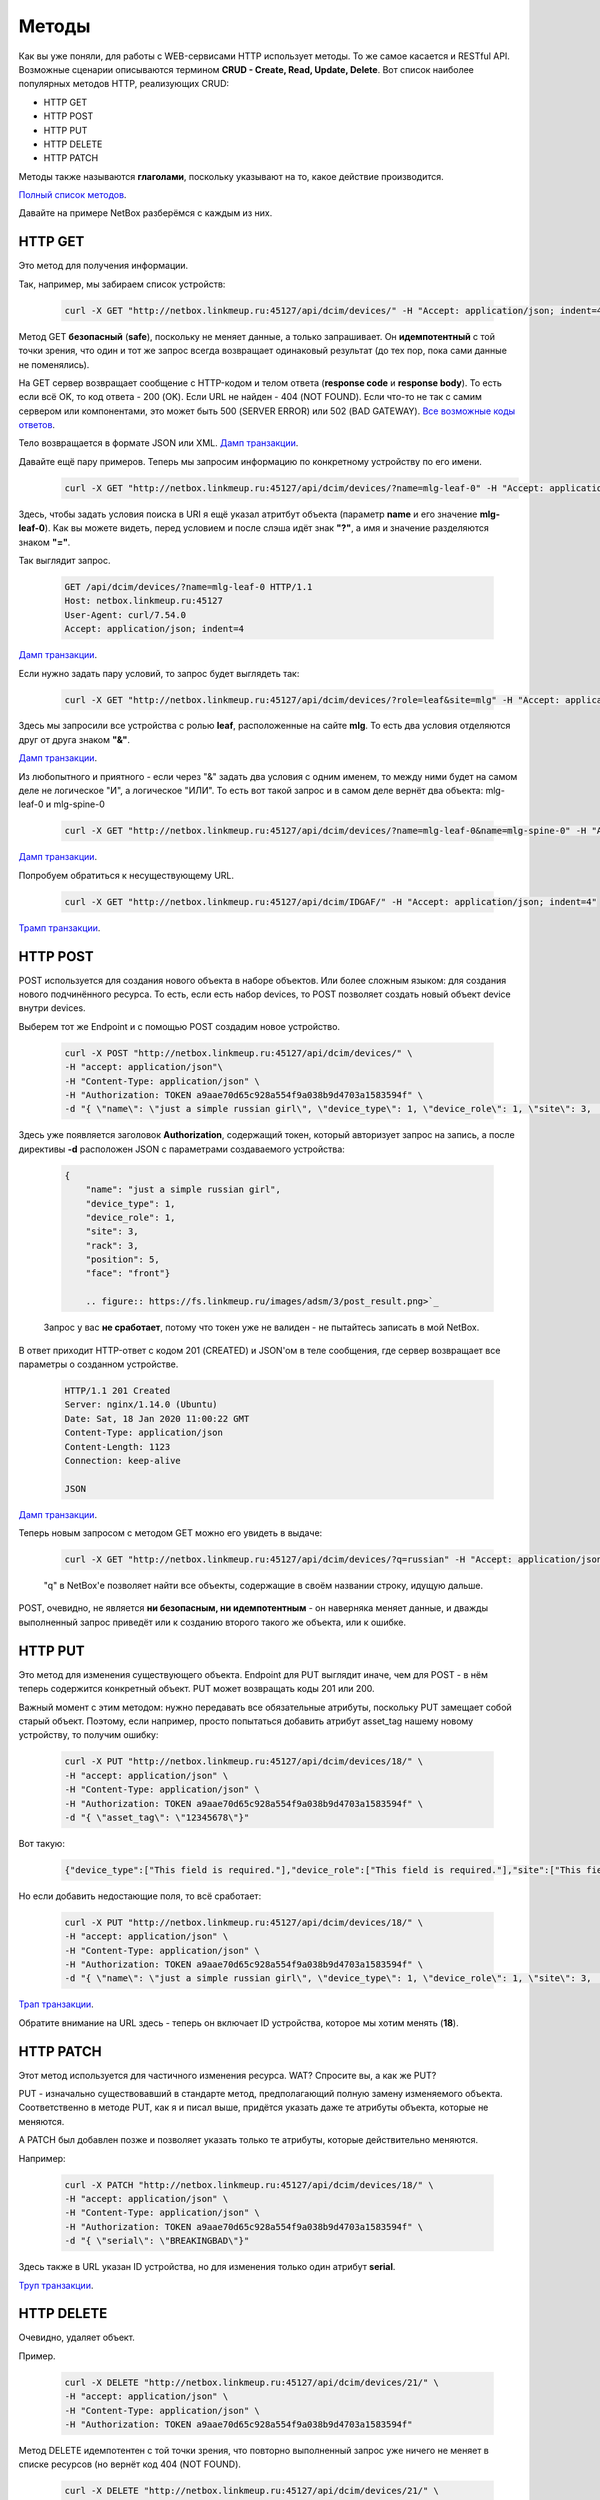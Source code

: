 Методы
======

Как вы уже поняли, для работы с WEB-сервисами HTTP использует методы. То же самое касается и RESTful API.
Возможные сценарии описываются термином **CRUD - Create, Read, Update, Delete**.
Вот список наиболее популярных методов HTTP, реализующих CRUD:

* HTTP GET
* HTTP POST
* HTTP PUT
* HTTP DELETE
* HTTP PATCH

Методы также называются **глаголами**, поскольку указывают на то, какое действие производится.

`Полный список методов <https://en.wikipedia.org/wiki/Hypertext_Transfer_Protocol#Request_methods>`_.

Давайте на примере NetBox разберёмся с каждым из них.


HTTP GET
--------

Это метод для получения информации.

Так, например, мы забираем список устройств:

    .. code-block:: bash

       curl -X GET "http://netbox.linkmeup.ru:45127/api/dcim/devices/" -H "Accept: application/json; indent=4"

Метод GET **безопасный** (**safe**), поскольку не меняет данные, а только запрашивает.
Он **идемпотентный** с той точки зрения, что один и тот же запрос всегда возвращает одинаковый результат (до тех пор, пока сами данные не поменялись).

На GET сервер возвращает сообщение с HTTP-кодом и телом ответа (**response code** и **response body**).
То есть если всё OK, то код ответа - 200 (OK).
Если URL не найден - 404 (NOT FOUND).
Если что-то не так с самим сервером или компонентами, это может быть 500 (SERVER ERROR) или 502 (BAD GATEWAY).
`Все возможные коды ответов <https://en.wikipedia.org/wiki/List_of_HTTP_status_codes>`_.

Тело возвращается в формате JSON или XML.
`Дамп транзакции <https://github.com/eucariot/ADSM/blob/master/docs/source/3_ipam/dumps/http_get_all_devices.pcapng>`_.


Давайте ещё пару примеров. Теперь мы запросим информацию по конкретному устройству по его имени.
    .. code-block:: bash

       curl -X GET "http://netbox.linkmeup.ru:45127/api/dcim/devices/?name=mlg-leaf-0" -H "Accept: application/json; indent=4"

Здесь, чтобы задать условия поиска в URI я ещё указал атритбут объекта (параметр **name** и его значение **mlg-leaf-0**). Как вы можете видеть, перед условием и после слэша идёт знак **"?"**, а имя и значение разделяются знаком **"="**.

Так выглядит запрос.

    .. code-block:: bash
       
       GET /api/dcim/devices/?name=mlg-leaf-0 HTTP/1.1
       Host: netbox.linkmeup.ru:45127
       User-Agent: curl/7.54.0
       Accept: application/json; indent=4

`Дамп транзакции <https://github.com/eucariot/ADSM/blob/master/docs/source/3_ipam/dumps/http_get_device_by_name.pcapng>`_.


Если нужно задать пару условий, то запрос будет выглядеть так:

    .. code-block:: bash

       curl -X GET "http://netbox.linkmeup.ru:45127/api/dcim/devices/?role=leaf&site=mlg" -H "Accept: application/json; indent=4"

Здесь мы запросили все устройства с ролью **leaf**, расположенные на сайте **mlg**.
То есть два условия отделяются друг от друга знаком **"&"**.

`Дамп транзакции <https://github.com/eucariot/ADSM/blob/master/docs/source/3_ipam/dumps/http_get_device_with_double_conditions.pcapng>`_.

Из любопытного и приятного - если через "&" задать два условия с одним именем, то между ними будет на самом деле не логическое "И", а логическое "ИЛИ".
То есть вот такой запрос и в самом деле вернёт два объекта: mlg-leaf-0 и mlg-spine-0

    .. code-block:: bash

       curl -X GET "http://netbox.linkmeup.ru:45127/api/dcim/devices/?name=mlg-leaf-0&name=mlg-spine-0" -H "Accept: application/json; indent=4"

`Дамп транзакции <https://github.com/eucariot/ADSM/blob/master/docs/source/3_ipam/dumps/http_get_device_with_or_operand.pcapng>`_.


Попробуем обратиться к несуществующему URL.

    .. code-block:: bash

       curl -X GET "http://netbox.linkmeup.ru:45127/api/dcim/IDGAF/" -H "Accept: application/json; indent=4"

`Трамп транзакции <https://github.com/eucariot/ADSM/blob/master/docs/source/3_ipam/dumps/http_get_not_found.pcapng>`_.


HTTP POST
---------

POST используется для создания нового объекта в наборе объектов. Или более сложным языком: для создания нового подчинённого ресурса.
То есть, если есть набор devices, то POST позволяет создать новый объект device внутри devices. 

Выберем тот же Endpoint и с помощью POST создадим новое устройство.

    .. code-block:: bash

       
       curl -X POST "http://netbox.linkmeup.ru:45127/api/dcim/devices/" \
       -H "accept: application/json"\
       -H "Content-Type: application/json" \
       -H "Authorization: TOKEN a9aae70d65c928a554f9a038b9d4703a1583594f" \
       -d "{ \"name\": \"just a simple russian girl\", \"device_type\": 1, \"device_role\": 1, \"site\": 3,       \"rack\": 3, \"position\": 5, \"face\": \"front\"}"

Здесь уже появляется заголовок **Authorization**, содержащий токен, который авторизует запрос на запись, а после директивы **-d** расположен JSON с параметрами создаваемого устройства:

    .. code-block:: bash

       
       {
           "name": "just a simple russian girl",
           "device_type": 1,
           "device_role": 1,
           "site": 3,
           "rack": 3,
           "position": 5,
           "face": "front"}

           .. figure:: https://fs.linkmeup.ru/images/adsm/3/post_result.png>`_

    Запрос у вас **не сработает**, потому что токен уже не валиден - не пытайтесь записать в мой NetBox.

В ответ приходит HTTP-ответ с кодом 201 (CREATED) и JSON'ом в теле сообщения, где сервер возвращает все параметры о созданном устройстве.

    .. code-block:: bash

       
       HTTP/1.1 201 Created
       Server: nginx/1.14.0 (Ubuntu)
       Date: Sat, 18 Jan 2020 11:00:22 GMT
       Content-Type: application/json
       Content-Length: 1123
       Connection: keep-alive
   
       JSON

`Дамп транзакции <https://github.com/eucariot/ADSM/blob/master/docs/source/3_ipam/dumps/http_post_new_device.pcapng>`_.

Теперь новым запросом с методом GET можно его увидеть в выдаче:

    .. code-block:: bash

       curl -X GET "http://netbox.linkmeup.ru:45127/api/dcim/devices/?q=russian" -H "Accept: application/json; indent=4"

    "q" в NetBox'е позволяет найти все объекты, содержащие в своём названии строку, идущую дальше.

POST, очевидно, не является **ни безопасным, ни идемпотентным** - он наверняка меняет данные, и дважды выполненный запрос приведёт или к созданию второго такого же объекта, или к ошибке.

HTTP PUT
--------

Это метод для изменения существующего объекта. Endpoint для PUT выглядит иначе, чем для POST - в нём теперь содержится конкретный объект.
PUT может возвращать коды 201 или 200.

Важный момент с этим методом: нужно передавать все обязательные атрибуты, поскольку PUT замещает собой старый объект.
Поэтому, если например, просто попытаться добавить атрибут asset_tag нашему новому устройству, то получим ошибку:

    .. code-block:: bash
       
              
       curl -X PUT "http://netbox.linkmeup.ru:45127/api/dcim/devices/18/" \
       -H "accept: application/json" \
       -H "Content-Type: application/json" \
       -H "Authorization: TOKEN a9aae70d65c928a554f9a038b9d4703a1583594f" \
       -d "{ \"asset_tag\": \"12345678\"}"

Вот такую:

    .. code-block:: bash

       {"device_type":["This field is required."],"device_role":["This field is required."],"site":["This field is required."]}

Но если добавить недостающие поля, то всё сработает:

    .. code-block:: bash

       
       curl -X PUT "http://netbox.linkmeup.ru:45127/api/dcim/devices/18/" \
       -H "accept: application/json" \
       -H "Content-Type: application/json" \
       -H "Authorization: TOKEN a9aae70d65c928a554f9a038b9d4703a1583594f" \
       -d "{ \"name\": \"just a simple russian girl\", \"device_type\": 1, \"device_role\": 1, \"site\": 3,       \"rack\": 3, \"position\": 5, \"face\": \"front\", \"asset_tag\": \"12345678\"}"

`Трап транзакции <https://github.com/eucariot/ADSM/blob/master/docs/source/3_ipam/dumps/http_put_asset_tag.pcapng>`_.

Обратите внимание на URL здесь - теперь он включает ID устройства, которое мы хотим менять (**18**).

HTTP PATCH
----------

Этот метод используется для частичного изменения ресурса.
WAT? Спросите вы, а как же PUT?

PUT - изначально существовавший в стандарте метод, предполагающий полную замену изменяемого объекта. Соответственно в методе PUT, как я и писал выше, придётся указать даже те атрибуты объекта, которые не меняются.

А PATCH был добавлен позже и позволяет указать только те атрибуты, которые действительно меняются.

Например:

    .. code-block:: bash
       
       curl -X PATCH "http://netbox.linkmeup.ru:45127/api/dcim/devices/18/" \
       -H "accept: application/json" \
       -H "Content-Type: application/json" \
       -H "Authorization: TOKEN a9aae70d65c928a554f9a038b9d4703a1583594f" \
       -d "{ \"serial\": \"BREAKINGBAD\"}"

Здесь также в URL указан ID устройства, но для изменения только один атрибут **serial**.

`Труп транзакции <https://github.com/eucariot/ADSM/blob/master/docs/source/3_ipam/dumps/http_patch_serial.pcapng>`_.

HTTP DELETE
-----------

Очевидно, удаляет объект.

Пример.

    .. code-block:: bash
       
       curl -X DELETE "http://netbox.linkmeup.ru:45127/api/dcim/devices/21/" \
       -H "accept: application/json" \
       -H "Content-Type: application/json" \
       -H "Authorization: TOKEN a9aae70d65c928a554f9a038b9d4703a1583594f"

Метод DELETE идемпотентен с той точки зрения, что повторно выполненный запрос уже ничего не меняет в списке ресурсов (но вернёт код 404 (NOT FOUND).

    .. code-block:: bash

       curl -X DELETE "http://netbox.linkmeup.ru:45127/api/dcim/devices/21/" \
       -H "accept: application/json" \
       -H "Content-Type: application/json" \
       -H "Authorization: TOKEN a9aae70d65c928a554f9a038b9d4703a1583594f"

    .. code-block:: bash

       {"detail":"Not found."}